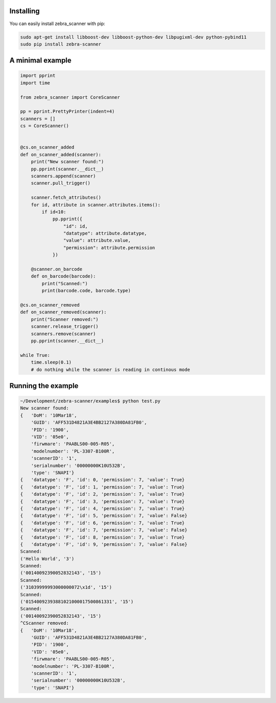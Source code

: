 **********
Installing
**********

You can easily install zebra_scanner with pip:

.. code-block:: sh

 sudo apt-get install libboost-dev libboost-python-dev libpugixml-dev python-pybind11
 sudo pip install zebra-scanner


*****************
A minimal example
*****************

.. code-block:: python

 import pprint
 import time
 
 from zebra_scanner import CoreScanner
 
 pp = pprint.PrettyPrinter(indent=4)
 scanners = []
 cs = CoreScanner()
 
 
 @cs.on_scanner_added
 def on_scanner_added(scanner):
     print("New scanner found:")
     pp.pprint(scanner.__dict__)
     scanners.append(scanner)
     scanner.pull_trigger()
 
     scanner.fetch_attributes()
     for id, attribute in scanner.attributes.items():
         if id<10:
             pp.pprint({
                 "id": id,
                 "datatype": attribute.datatype,
                 "value": attribute.value,
                 "permission": attribute.permission
             })
 
     @scanner.on_barcode
     def on_barcode(barcode):
         print("Scanned:")
         print(barcode.code, barcode.type)
 
 @cs.on_scanner_removed
 def on_scanner_removed(scanner):
     print("Scanner removed:")
     scanner.release_trigger()
     scanners.remove(scanner)
     pp.pprint(scanner.__dict__)
 
 while True:
     time.sleep(0.1)
     # do nothing while the scanner is reading in continous mode


*******************
Running the example
*******************

.. code-block:: sh

 ~/Development/zebra-scanner/examples$ python test.py
 New scanner found:
 {   'DoM': '10Mar18',
     'GUID': 'AFF531D4821A3E4BB2127A380DA81FB0',
     'PID': '1900',
     'VID': '05e0',
     'firwmare': 'PAABLS00-005-R05',
     'modelnumber': 'PL-3307-B100R',
     'scannerID': '1',
     'serialnumber': '00000000K10U532B',
     'type': 'SNAPI'}
 {   'datatype': 'F', 'id': 0, 'permission': 7, 'value': True}
 {   'datatype': 'F', 'id': 1, 'permission': 7, 'value': True}
 {   'datatype': 'F', 'id': 2, 'permission': 7, 'value': True}
 {   'datatype': 'F', 'id': 3, 'permission': 7, 'value': True}
 {   'datatype': 'F', 'id': 4, 'permission': 7, 'value': True}
 {   'datatype': 'F', 'id': 5, 'permission': 7, 'value': False}
 {   'datatype': 'F', 'id': 6, 'permission': 7, 'value': True}
 {   'datatype': 'F', 'id': 7, 'permission': 7, 'value': False}
 {   'datatype': 'F', 'id': 8, 'permission': 7, 'value': True}
 {   'datatype': 'F', 'id': 9, 'permission': 7, 'value': False}
 Scanned:
 ('Hello World', '3')
 Scanned:
 ('00140092390052832143', '15')
 Scanned:
 ('31039999993000000072\x1d', '15')
 Scanned:
 ('01540092393881021000017500861331', '15')
 Scanned:
 ('00140092390052832143', '15')
 ^CScanner removed:
 {   'DoM': '10Mar18',
     'GUID': 'AFF531D4821A3E4BB2127A380DA81FB0',
     'PID': '1900',
     'VID': '05e0',
     'firwmare': 'PAABLS00-005-R05',
     'modelnumber': 'PL-3307-B100R',
     'scannerID': '1',
     'serialnumber': '00000000K10U532B',
     'type': 'SNAPI'}

